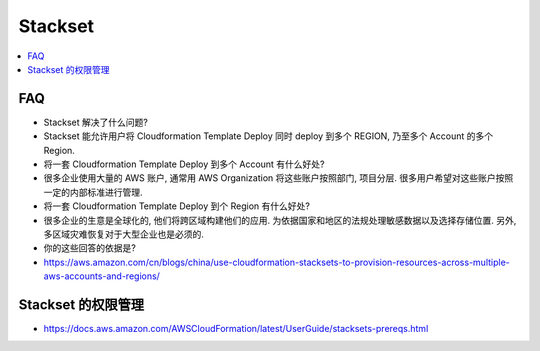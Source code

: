 Stackset
==============================================================================

.. contents::
    :local:


FAQ
------------------------------------------------------------------------------

- Stackset 解决了什么问题?
- Stackset 能允许用户将 Cloudformation Template Deploy 同时 deploy 到多个 REGION, 乃至多个 Account 的多个 Region.

- 将一套 Cloudformation Template Deploy 到多个 Account 有什么好处?
- 很多企业使用大量的 AWS 账户, 通常用 AWS Organization 将这些账户按照部门, 项目分层. 很多用户希望对这些账户按照一定的内部标准进行管理.

- 将一套 Cloudformation Template Deploy 到个 Region 有什么好处?
- 很多企业的生意是全球化的, 他们将跨区域构建他们的应用. 为依据国家和地区的法规处理敏感数据以及选择存储位置. 另外, 多区域灾难恢复对于大型企业也是必须的.

- 你的这些回答的依据是?
- https://aws.amazon.com/cn/blogs/china/use-cloudformation-stacksets-to-provision-resources-across-multiple-aws-accounts-and-regions/


Stackset 的权限管理
------------------------------------------------------------------------------

- https://docs.aws.amazon.com/AWSCloudFormation/latest/UserGuide/stacksets-prereqs.html